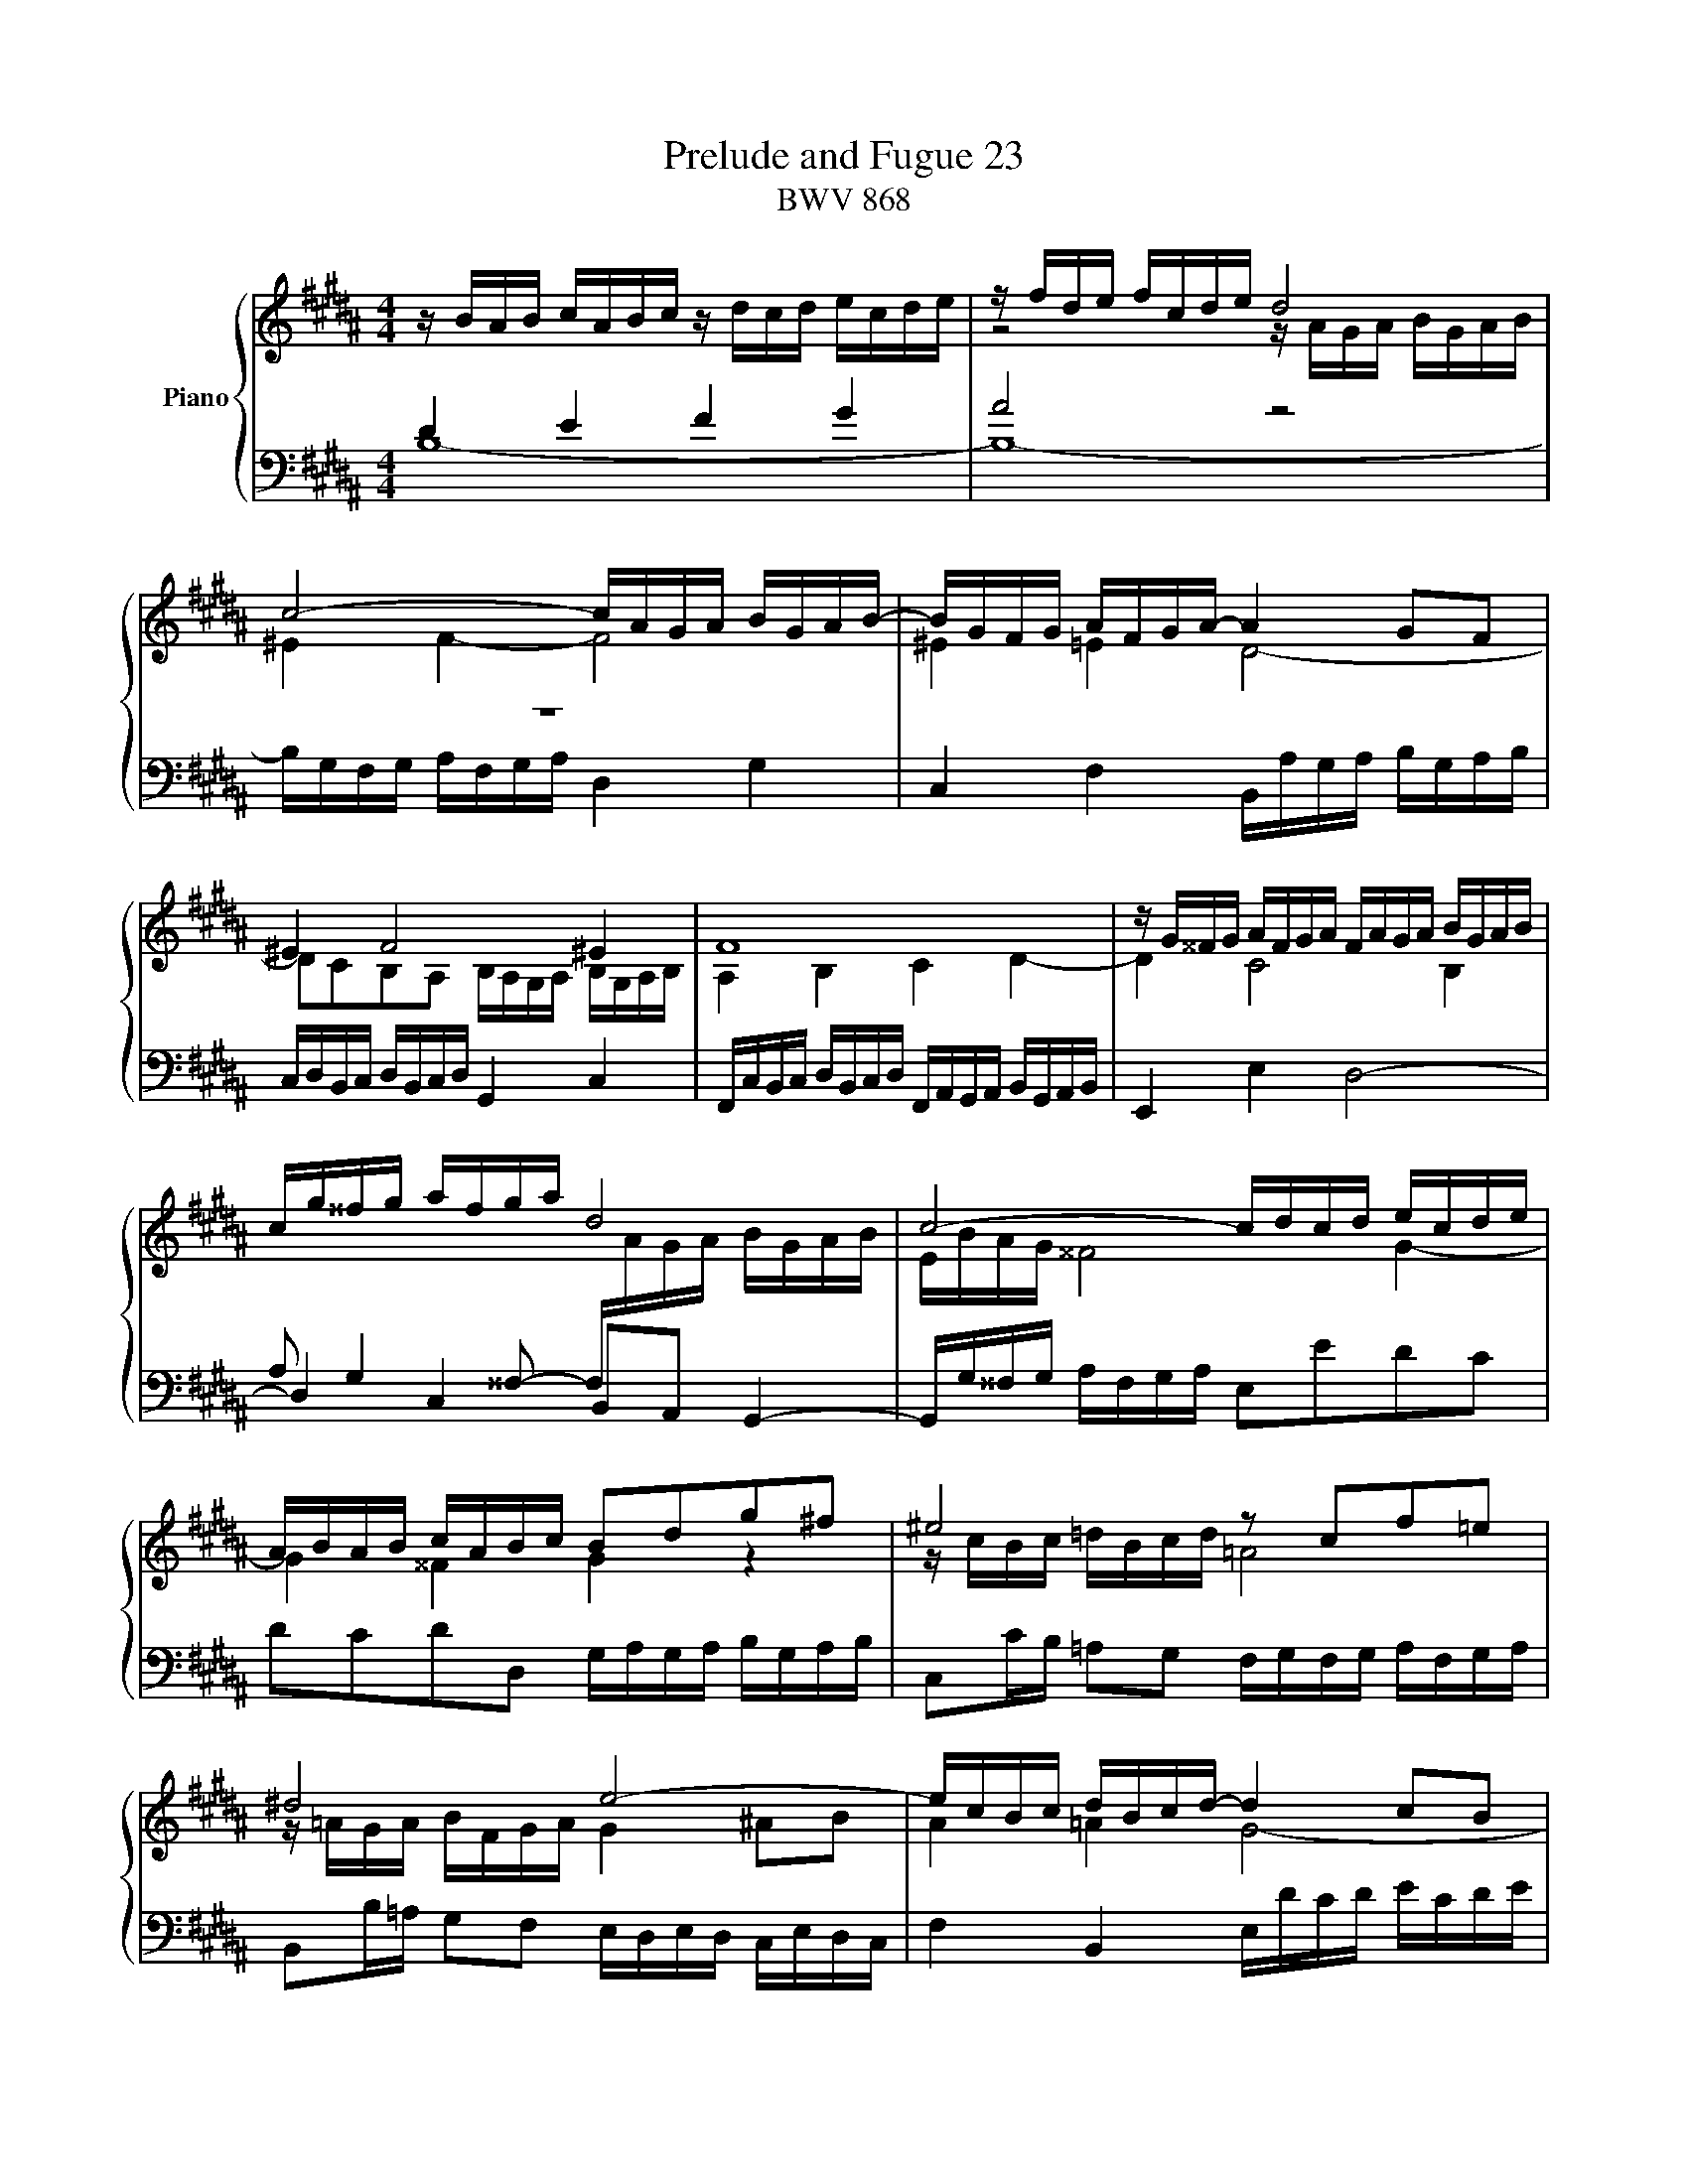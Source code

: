 X:1
T:Prelude and Fugue 23
T:BWV 868
%%score { ( 1 2 ) | ( 3 4 ) }
L:1/16
M:4/4
I:linebreak $
K:B
V:1 treble nm="Piano"
V:2 treble 
V:3 bass 
V:4 bass 
V:1
 z BAB cABc z dcd ecde | z fde fcde d8 |$ c8- cAGA BGAB- | BGFG AFGA- A4 G2F2 |$ ^E4 F8 ^E4 | F16 | %6
 z G^^FG AFGA FAGA BGAB |$ cg^^fg afga d8 | c8- cdcd ecde |$ ABAB cABc B2d2g2^f2 | %10
 ^e8 z2 c2f2=e2 |$ ^d8 e8- | ecBc dBcd- d4 c2B2 |$ A4 B8 A4 | z =ABA GBAG F8- | FFGF ^EGFE- E8 |$ %16
 [FA]4 [GB]4 [Ac]4 [Bd]4 | z efe dfed c4 B4- | B4 A4 !fermata![FB]8 |]$[M:4/4]"^a 4 voci" z16 | %20
 z16 | z2 F2D2E2 F4 B,2D^E | F2GA B2A2 G8 |$ z2 B2A2B2 c4 F2GA | B2cd e2d2 c8- | %25
 c2BA B2cB AGFE D2B2 |$ A2Bc d^ef2- f2ed e4 | f2cB c2d2 ^B4 c2d2 | edef edc=B A4 B2c2 |$ %29
 d2d2e2f2 g=agf edcB | ^A2Bc d2c2 B4- Bcd2 |$ efg2- g2fe d4 z dcB | A4 B2c2 d8- | %33
 d2G2A2B2 c2A2B2c2 |$ d8 c8- | c2Bc d^ef2- fefg e2>f2 | f2f2g2f2 e4 =b2ag |$ f2ed c2d2 e8 | %38
 d4 z2 f2- f^efg agab |$ ^e4 f4- f2=ed cBcd | efg2- ggfe d4- dc2B- | B2AB cde2- e2de fg=a2- |$ %42
 ag=ag fedc ^B2c2 d4- | d2c^B c4- cedc ^B4 |$ c2GF G2=A2 ^E4 F2G2 | =AGAB AGFE D4 E2F2 | %46
 G2G2^A2B2 c8- |$ c2B2 z4 z8 | z16 | z2 f2d2e2 f4 B2d^e |$ f2ga b2a2 g8 | f4- f2ed cde2- egfe | %52
 !fermata!d16 |] %53
V:2
 x16 | z8 z AGA BGAB |$ ^E4 F4- F8 | ^E4 =E4 D8- |$ D2C2B,2A,2 B,A,G,A, B,G,A,B, | A,4 B,4 C4 D4- | %6
 D4 C8 B,4 |$ x16 | EBAG ^^F8 G4- |$ G4 ^^F4 G4 z4 | z cBc =dBcd =A8 |$ z =AGA BFGA G4 ^A2B2 | %12
 A4 =A4 G8- |$ G2F2E2D2 EDCD ECDE | D4 E4- E4 D2C2 | z8 BcBc =dBcd |$ z =EFE DFED z8 | %17
 c4 B4 z EFE DFED | C8 B,8 |]$[M:4/4] x16 | x16 | z16 | z16 |$ F4 z2 GF EDCB, A,2F2 | %24
 D2EF GAB2- B2AG ABAG | F6 E2- E2DC DEFG |$ C4 z2 dc B2G2 z dcB | A4 z GFE D4 E2F2 | %28
 G8- G2C2D2E2 |$ F2B2c2d2 e2 z2 z4 | z4 z2 F2 D2EF GAB2- |$ B2AG A4- A2G^^F G2A2 | %32
 ^^F4 G2A2 BABc BAG^F | ^E4 F2G2 A2C2D2=E2 |$ F2F2^E2F2 G4 C2DE | F2GA B2A2 G4- GAB2 | %36
 A4 ^B2d2- d2c2 z4 |$ z12 c4 | c2B2d2c2 B4 f2^ed |$ c2BA G2A2 B8- | B4 A2c2- ccBA G2F2 | %41
 E4- E2>F2 GAB2- B2cd |$ e2 z2 z4 z8 | E2FG =A2G2 F4- FAGF |$ E4 z CB,=A, G,4 ^A,2B,2 | %45
 C8- C2F,2G,2=A,2 | B,2B,2C2D2 EBAG FEDC |$ D2B2A2B2 c4 F2GA | B2cd e2d2 c8- | %49
 c2BA B2cB AGFE D2B2 |$ A2Bc d^ef2- f2=ed e4- | e2dc B8 A4 | B16 |] %53
V:3
 D4 E4 F4 G4 | A8 z8 |$ z16 | C,4 F,4 B,,A,G,A, B,G,A,B, |$ C,D,B,,C, D,B,,C,D, G,,4 C,4 | %5
 F,,C,B,,C, D,B,,C,D, F,,A,,G,,A,, B,,G,,A,,B,, | E,,4 E,4 D,8- |$ D,4 C,4 B,,2A,,2 G,,4- | %8
 G,,G,^^F,G, A,F,G,A, E,2E2D2C2 |$ D2C2D2D,2 G,A,G,A, B,G,A,B, | %10
 C,2CB, =A,2G,2 F,G,F,G, A,F,G,A, |$ B,,2B,=A, G,2F,2 E,D,E,D, C,E,D,C, | F,4 B,,4 E,DCD ECDE |$ %13
 F,G,E,F, G,E,F,G, C,4 F,4 | B,,8- B,,C,D,E, F,=A,G,F, | [G,B,]16 |$ F,16- | %17
 F,F,E,F, G,E,F,G, F,8- | F,D,C,D, E,C,D,E, D,8 |]$[M:4/4] z2 B,2A,2B,2 C4 F,2G,A, | %20
 B,2CD E2D2 TC8 | B,6 CB, A,G,F,E, D,2B,2 | A,2B,C D^EF2- F2=ED EB,E2- |$ %23
 E2D2C2B,2- B,2A,G, A,2D2 | G,4 z2 GF E2C2 z2 FE | D2C2B,2G,2 F,4 z4 |$ F,2G,A, B,2A,2 G,8 | %27
 F,4 z4 z2 G,=A, G,F,E,D, | C,2C2D2E2 F2F,G, F,E,D,C, |$ z8 z2 B,2^A,2B,2 | %30
 C4 F,2G,A, B,2CD E2D2 |$ C8 B,2 z2 z4 | z2 DE DCB,A, G,4 z4 | z2 CD CB,A,G, F,E,F,G, F,E,D,C, |$ %34
 B,,2 z2 z4 z2 B,2A,2G,2 | F,4- F,G,F,^E, D,C,D,B,, C,4- | C,2F,=E, F,G,A,^B, C2=B,A, G,F,G,A, |$ %37
 z DEF GFED C4 z4 | B,,C,D,E, F,G,A,F, G,C,D,^E, F,B,,B,2- |$ B,A,B,C DCB,A, G,8- | %40
 G,2F,E, F,4- F,4 z4 | z16 |$ z2 E2D2E2 F4 ^B,2CD | %43
 C,=B,,=A,,G,, F,,E,,D,,C,, D,,2E,,F,, G,,2G,,2 |$ C,,4 z4 z2 C,=D, C,B,,=A,,G,, | %45
 F,,2F,2G,2=A,2 B,2B,,C, B,,=A,,G,,F,, | E,,B,,E,F, E,D,C,B,, ^A,,2F,,2G,,2A,,2 |$ %47
 z8 z DCB, A,G,F,E, | F,D,E,F, G,A,B,2- B,4 A,2>G,2 | F,6 E,2- E,2D,C, D,2G,2 |$ C,4 z4 z8 | %51
 z8 z2 CD CB,A,G, | F,16 |] %53
V:4
 B,16- | B,16- |$ B,G,F,G, A,F,G,A, D,4 G,4 | x16 |$ x16 | x16 | x16 |$ %7
 A,2 G,4 ^^F,2- F,[I:staff -1]AGA BGAB | x16 |$ x16 | x16 |$ x16 | x16 |$ x16 | x16 | x16 |$ %16
[I:staff +1] z8 z CDC B,DCB, | A,4 B,4 A,,4 B,,4 | F,,8 !fermata!B,,8 |]$[M:4/4] x16 | x16 | x16 | %22
 x16 |$ x16 | z16 | z2 F,2D,2E,2 F,4 B,,2D,^E, |$ x16 | x16 | x16 |$ %29
 B,,A,,B,,C, B,,=A,,G,,F,, E,,2 z2 z4 | z2 E,2 D,2E,F, G,6 F,2 |$ E,4 F,4 B,2B,,C, B,,2C,2 | %32
 D,4 z2 C,2 B,,2G,,2A,,2B,,2 | C,4 z2 B,,2 A,,8- |$ A,,A,,B,,C, B,,A,,G,,F,, ^E,,2^E,2F,2E,2 | %35
 D,6 C,2 B,,2G,,2C,2C,,2 | F,,2 z2 z4 z8 |$ B,8- B,B,A,G, F,E,D,C, | x16 |$ z8 z2 B,,2A,,2B,,2 | %40
 C,4 F,,2G,,A,, B,,2C,D, E,2D,2 | PC,8 B,,2B,C B,=A,G,F, |$ E,4 =A,4 D,C^B,^A, G,F,E,D, | x16 |$ %44
 x16 | x16 | x16 |$ B,,C,D,E, F,G,A,B, E,8 | D,4 C,2G,F, E,D,C,D, E,G,F,E, | D,4 G,,4 F,,8- |$ %50
 F,,4 z G,,A,,B,, C,D,E,F, G,A,B,G, | A,G,F,E, D,C,D,E, F,8 | !fermata!B,,16 |] %53
